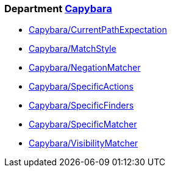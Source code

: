 // START_COP_LIST

=== Department xref:cops_capybara.adoc[Capybara]

* xref:cops_capybara.adoc#capybaracurrentpathexpectation[Capybara/CurrentPathExpectation]
* xref:cops_capybara.adoc#capybaramatchstyle[Capybara/MatchStyle]
* xref:cops_capybara.adoc#capybaranegationmatcher[Capybara/NegationMatcher]
* xref:cops_capybara.adoc#capybaraspecificactions[Capybara/SpecificActions]
* xref:cops_capybara.adoc#capybaraspecificfinders[Capybara/SpecificFinders]
* xref:cops_capybara.adoc#capybaraspecificmatcher[Capybara/SpecificMatcher]
* xref:cops_capybara.adoc#capybaravisibilitymatcher[Capybara/VisibilityMatcher]

// END_COP_LIST

